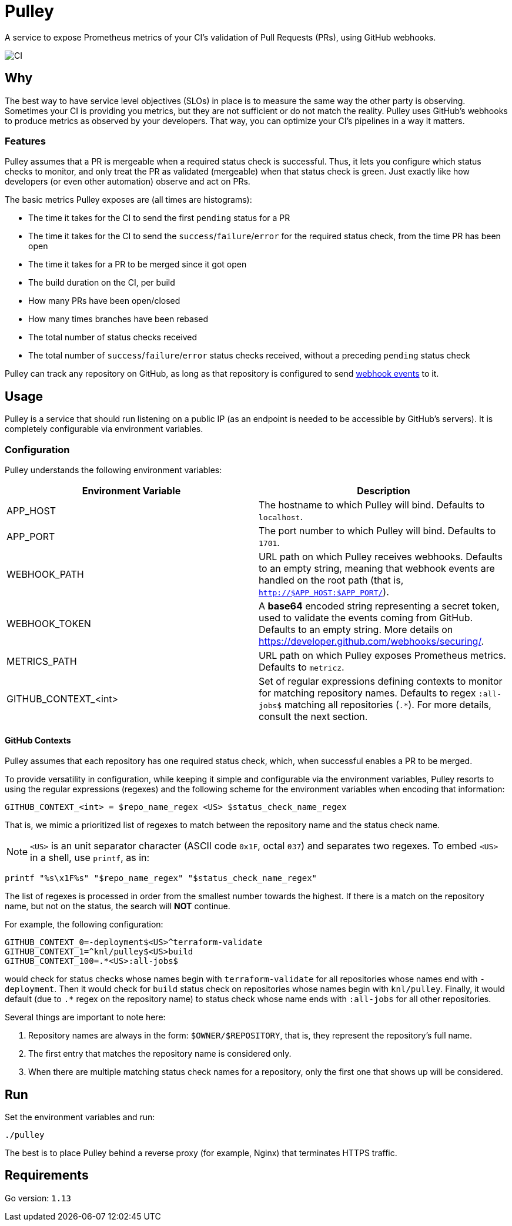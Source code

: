 = Pulley

A service to expose Prometheus metrics of your CI's validation of Pull Requests
(PRs), using GitHub webhooks.

image::https://github.com/knl/pulley/workflows/CI/badge.svg[CI]

== Why

The best way to have service level objectives (SLOs) in place is to measure the
same way the other party is observing. Sometimes your CI is providing you
metrics, but they are not sufficient or do not match the reality. Pulley uses
GitHub's webhooks to produce metrics as observed by your developers. That way,
you can optimize your CI's pipelines in a way it matters.

=== Features

Pulley assumes that a PR is mergeable when a required status check is
successful. Thus, it lets you configure which status checks to monitor, and only
treat the PR as validated (mergeable) when that status check is green. Just
exactly like how developers (or even other automation) observe and act on PRs.

The basic metrics Pulley exposes are (all times are histograms):

- The time it takes for the CI to send the first `pending` status for a PR
- The time it takes for the CI to send the `success`/`failure`/`error` for the
  required status check, from the time PR has been open
- The time it takes for a PR to be merged since it got open
- The build duration on the CI, per build
- How many PRs have been open/closed
- How many times branches have been rebased
- The total number of status checks received
- The total number of `success`/`failure`/`error` status checks received,
  without a preceding `pending` status check

Pulley can track any repository on GitHub, as long as that repository is
configured to send https://developer.github.com/webhooks/[webhook events] to it.

== Usage

Pulley is a service that should run listening on a public IP (as an endpoint is
needed to be accessible by GitHub's servers). It is completely configurable via
environment variables.

=== Configuration

Pulley understands the following environment variables:

|===
| Environment Variable | Description

| APP_HOST
| The hostname to which Pulley will bind. Defaults to `localhost`.

| APP_PORT
| The port number to which Pulley will bind. Defaults to `1701`.

| WEBHOOK_PATH
| URL path on which Pulley receives webhooks. Defaults to an empty string,
  meaning that webhook events are handled on the root path (that is,
  `http://$APP_HOST:$APP_PORT/`).

| WEBHOOK_TOKEN
| A **base64** encoded string representing a secret token, used to validate the
  events coming from GitHub. Defaults to an empty string. More details on
  https://developer.github.com/webhooks/securing/.

| METRICS_PATH
| URL path on which Pulley exposes Prometheus metrics. Defaults to `metricz`.

| GITHUB_CONTEXT_<int>
| Set of regular expressions defining contexts to monitor for matching
  repository names. Defaults to regex `:all-jobs$` matching all repositories
  (`.*`). For more details, consult the next section.

|===

==== GitHub Contexts

Pulley assumes that each repository has one required status check, which, when
successful enables a PR to be merged.

To provide versatility in configuration, while keeping it simple and
configurable via the environment variables, Pulley resorts to using the regular
expressions (regexes) and the following scheme for the environment variables
when encoding that information:

 GITHUB_CONTEXT_<int> = $repo_name_regex <US> $status_check_name_regex

That is, we mimic a prioritized list of regexes to match between the repository
name and the status check name.

NOTE: `<US>` is an unit separator character (ASCII code `0x1F`, octal `037`) and
separates two regexes. To embed `<US>` in a shell, use `printf`, as in:

 printf "%s\x1F%s" "$repo_name_regex" "$status_check_name_regex"

The list of regexes is processed in order from the smallest number towards the
highest. If there is a match on the repository name, but not on the status, the
search will **NOT** continue.

For example, the following configuration:

 GITHUB_CONTEXT_0=-deployment$<US>^terraform-validate
 GITHUB_CONTEXT_1=^knl/pulley$<US>build
 GITHUB_CONTEXT_100=.*<US>:all-jobs$

would check for status checks whose names begin with `terraform-validate` for
all repositories whose names end with `-deployment`. Then it would check for
`build` status check on repositories whose names begin with `knl/pulley`.
Finally, it would default (due to `.*` regex on the repository name) to status
check whose name ends with `:all-jobs` for all other repositories.

Several things are important to note here:

. Repository names are always in the form: `$OWNER/$REPOSITORY`, that is, they
  represent the repository's full name.
. The first entry that matches the repository name is considered only.
. When there are multiple matching status check names for a repository, only the
  first one that shows up will be considered.

== Run

Set the environment variables and run:

 ./pulley

The best is to place Pulley behind a reverse proxy (for example, Nginx) that
terminates HTTPS traffic.

== Requirements

Go version: `1.13`

